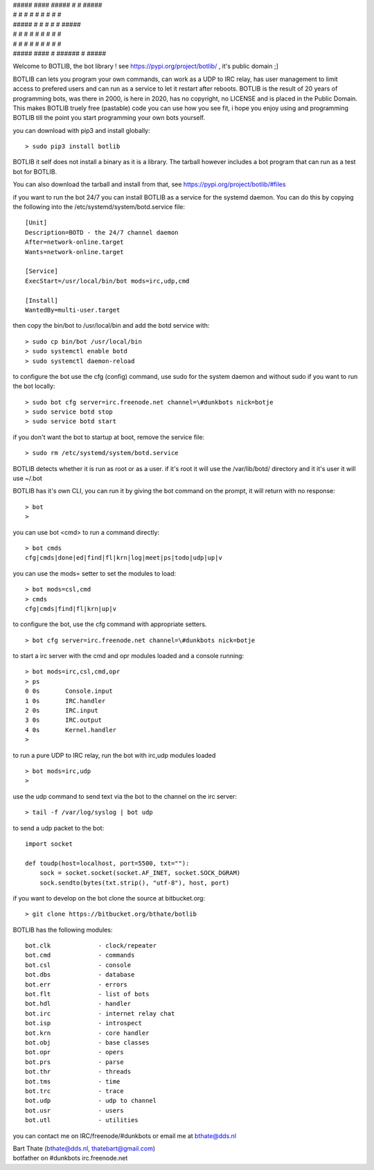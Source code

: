 | #####            ####            #####          #               #            #####
| #    #          #    #             #            #               #            #    #
| #####           #    #             #            #               #            #####
| #    #          #    #             #            #               #            #    #
| #    #          #    #             #            #               #            #    #
| #####            ####              #            ######          #            #####


Welcome to BOTLIB, the bot library ! see https://pypi.org/project/botlib/ , it's public domain ;]

BOTLIB can lets you program your own commands, can work as a UDP to IRC
relay, has user management to limit access to prefered users and can run as a service to let
it restart after reboots. BOTLIB is the result of 20 years of programming bots, was there 
in 2000, is here in 2020, has no copyright, no LICENSE and is placed in the Public Domain. 
This makes BOTLIB truely free (pastable) code you can use how you see fit, i hope you enjoy 
using and programming BOTLIB till the point you start programming your own bots yourself.

you can download with pip3 and install globally:

::

 > sudo pip3 install botlib

BOTLIB it self does not install a binary as it is a library. The tarball
however includes a bot program that can run as a test bot for BOTLIB.

You can also download the tarball and install from that, see https://pypi.org/project/botlib/#files

if you want to run the bot 24/7 you can install BOTLIB as a service for
the systemd daemon. You can do this by copying the following into
the /etc/systemd/system/botd.service file:

::

 [Unit]
 Description=BOTD - the 24/7 channel daemon
 After=network-online.target
 Wants=network-online.target
 
 [Service]
 ExecStart=/usr/local/bin/bot mods=irc,udp,cmd
 
 [Install]
 WantedBy=multi-user.target

then copy the bin/bot to /usr/local/bin and add the botd service with:

::

 > sudo cp bin/bot /usr/local/bin
 > sudo systemctl enable botd
 > sudo systemctl daemon-reload

to configure the bot use the cfg (config) command, use sudo for the system daemon
and without sudo if you want to run the bot locally:

::

 > sudo bot cfg server=irc.freenode.net channel=\#dunkbots nick=botje
 > sudo service botd stop
 > sudo service botd start

if you don't want the bot to startup at boot, remove the service file:

::

 > sudo rm /etc/systemd/system/botd.service

BOTLIB detects whether it is run as root or as a user. if it's root it
will use the /var/lib/botd/ directory and it it's user it will use ~/.bot

BOTLIB has it's own CLI, you can run it by giving the bot command on the
prompt, it will return with no response:

:: 

 > bot
 >

you can use bot <cmd> to run a command directly:

::

 > bot cmds
 cfg|cmds|done|ed|find|fl|krn|log|meet|ps|todo|udp|up|v

you can use the mods= setter to set the modules to load:

::

 > bot mods=csl,cmd
 > cmds
 cfg|cmds|find|fl|krn|up|v

to configure the bot, use the cfg command with appropriate setters.

::

 > bot cfg server=irc.freenode.net channel=\#dunkbots nick=botje

to start a irc server with the cmd and opr modules loaded and a console
running:

::

 > bot mods=irc,csl,cmd,opr
 > ps
 0 0s       Console.input
 1 0s       IRC.handler
 2 0s       IRC.input
 3 0s       IRC.output
 4 0s       Kernel.handler
 > 

to run a pure UDP to IRC relay, run the bot with irc,udp modules loaded

::

 > bot mods=irc,udp
 >

use the udp command to send text via the bot to the channel on the irc server:

::

 > tail -f /var/log/syslog | bot udp


to send a udp packet to the bot:

::

 import socket

 def toudp(host=localhost, port=5500, txt=""):
     sock = socket.socket(socket.AF_INET, socket.SOCK_DGRAM)
     sock.sendto(bytes(txt.strip(), "utf-8"), host, port)

if you want to develop on the bot clone the source at bitbucket.org:

::

 > git clone https://bitbucket.org/bthate/botlib

BOTLIB has the following modules:

::

    bot.clk             - clock/repeater
    bot.cmd             - commands
    bot.csl             - console
    bot.dbs             - database
    bot.err		- errors
    bot.flt             - list of bots
    bot.hdl             - handler
    bot.irc             - internet relay chat
    bot.isp             - introspect
    bot.krn             - core handler
    bot.obj             - base classes
    bot.opr             - opers
    bot.prs             - parse
    bot.thr             - threads
    bot.tms             - time
    bot.trc             - trace
    bot.udp             - udp to channel
    bot.usr             - users
    bot.utl             - utilities

you can contact me on IRC/freenode/#dunkbots or email me at bthate@dds.nl

| Bart Thate (bthate@dds.nl, thatebart@gmail.com)
| botfather on #dunkbots irc.freenode.net
